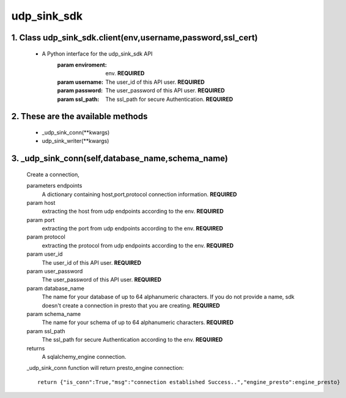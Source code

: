 udp_sink_sdk
=====================

1. Class udp_sink_sdk.client(env,username,password,ssl_cert)
---------------
    * A Python interface for the udp_sink_sdk API
        :param enviroment:
            env. **REQUIRED**
        :param username:
            The user_id of this API user. **REQUIRED**
        :param password:
            The user_password of this API user. **REQUIRED**
        :param ssl_path:
            The ssl_path for secure Authentication. **REQUIRED**


2. These are the available methods
--------------------
     * _udp_sink_conn(**kwargs)
     * udp_sink_writer(**kwargs)

3. _udp_sink_conn(self,database_name,schema_name)
--------------------
      Create a connection,
      
      parameters endpoints
         A dictionary containing host,port,protocol connection information. **REQUIRED**
      param host
         extracting the host from udp endpoints according to the env. **REQUIRED**
      param port
         extracting the port from udp endpoints according to the env. **REQUIRED**
      param protocol
         extracting the protocol from udp endpoints according to the env. **REQUIRED**
      param user_id
         The user_id of this API user. **REQUIRED**
      param user_password
         The user_password of this API user. **REQUIRED**
      param database_name
         The name for your database of up to 64 alphanumeric characters. If you do not provide a name,
         sdk doesn't create a connection in presto that you are creating.  **REQUIRED**
      param schema_name
         The name for your schema of up to 64 alphanumeric characters. **REQUIRED**
      param ssl_path
         The ssl_path for secure Authentication according to the env. **REQUIRED**
      returns
         A sqlalchemy_engine connection.

      _udp_sink_conn function will return presto_engine connection::

          return {"is_conn":True,"msg":"connection established Success..","engine_presto":engine_presto}

         

            
